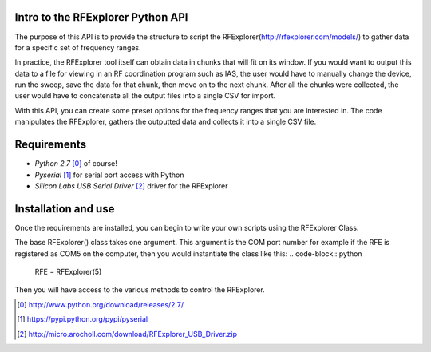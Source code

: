 .. RFExplorer Python API documentation intro

Intro to the RFExplorer Python API
==================================
The purpose of this API is to provide the structure to script the RFExplorer(http://rfexplorer.com/models/) to gather data for a specific set of frequency ranges.  

In practice, the RFExplorer tool itself can obtain data in chunks that will fit on its window. If you would want to output this data to a file for viewing in an RF coordination program such as IAS, the user would have to manually change the device, run the sweep, save the data for that chunk, then move on to the next chunk. After all the chunks were collected, the user would have to concatenate all the output files into a single CSV for import.  

With this API, you can create some preset options for the frequency ranges that you are interested in.  The code manipulates the RFExplorer, gathers the outputted data and collects it into a single CSV file.  

Requirements
============
* `Python 2.7` [0]_ of course!
* `Pyserial` [1]_ for serial port access with Python
* `Silicon Labs USB Serial Driver` [2]_ driver for the RFExplorer

Installation and use
====================
Once the requirements are installed, you can begin to write your own scripts using the RFExplorer Class.

The base RFExplorer() class takes one argument.  This argument is the COM port number for example if the RFE is registered as COM5 on the computer, then you would instantiate the class like this:
.. code-block:: python

	RFE = RFExplorer(5)

Then you will have access to the various methods to control the RFExplorer.


.. [0] http://www.python.org/download/releases/2.7/
.. [1] https://pypi.python.org/pypi/pyserial
.. [2] http://micro.arocholl.com/download/RFExplorer_USB_Driver.zip